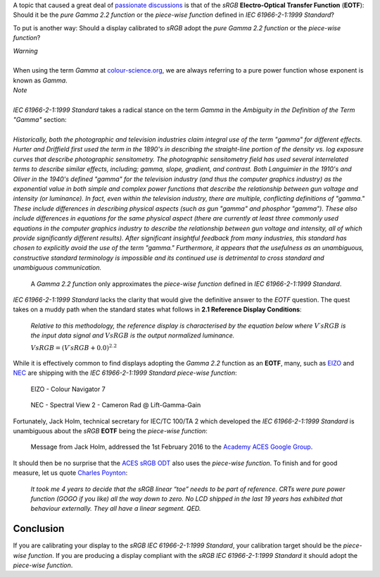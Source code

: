 .. title: sRGB EOTF: Pure Gamma 2.2 Function or Piece-Wise Function?
.. slug: srgb-eotf-pure-gamma-22-or-piece-wise-function
.. date: 2019-10-25 20:54:39 UTC+01:00
.. tags:  colour, colour science, EOTF, sRGB, transfer function
.. category:
.. link:
.. description:
.. type: text
.. has_math: true

A topic that caused a great deal of
`passionate <https://www.liftgammagain.com/forum/index.php?threads/dealing-with-srgb.13239/>`__
`discussions <https://twitter.com/troy_s/status/1170094480080265217>`__ is that
of the *sRGB* **Electro-Optical Transfer Function** (**EOTF**): Should it be
the *pure Gamma 2.2 function* or the *piece-wise function* defined in
*IEC 61966-2-1:1999 Standard*?

.. TEASER_END

To put is another way: Should a display calibrated to *sRGB* adopt the
*pure Gamma 2.2 function* or the *piece-wise function*?

.. class:: alert alert-dismissible alert-warning

    | *Warning*
    |
    | When using the term *Gamma* at
        `colour-science.org <https://colour-science.org/>`__,
        we are always referring to a pure power function whose exponent is
        known as *Gamma*.

.. class:: alert alert-dismissible alert-info

    | *Note*
    |
    | *IEC 61966-2-1:1999 Standard* takes a radical stance on the term *Gamma*
        in the *Ambiguity in the Definition of the Term "Gamma"* section:
    |
    | *Historically, both the photographic and television industries claim
        integral use of the term "gamma" for different effects. Hurter and
        Driffield first used the term in the 1890's in describing the
        straight-line portion of the density vs. log exposure curves that
        describe photographic sensitometry. The photographic sensitometry
        field has used several interrelated terms to describe similar effects,
        including; gamma, slope, gradient, and contrast. Both Languimier in the
        1910's and Oliver in the 1940's defined "gamma" for the television
        industry (and thus the computer graphics industry) as the exponential
        value in both simple and complex power functions that describe the
        relationship between gun voltage and intensity (or luminance). In fact,
        even within the television industry, there are multiple, conflicting
        definitions of "gamma." These include differences in describing
        physical aspects (such as gun "gamma" and phosphor "gamma"). These also
        include differences in equations for the same physical aspect
        (there are currently at least three commonly used equations in the
        computer graphics industry to describe the relationship between gun
        voltage and intensity, all of which provide significantly different
        results). After significant insightful feedback from many industries,
        this standard has chosen to explicitly avoid the use of the term
        "gamma." Furthermore, it appears that the usefulness as an unambiguous,
        constructive standard terminology is impossible and its continued use
        is detrimental to cross standard and unambiguous communication.*

.. figure:: /images/Gamma-2.2_sRGB_CCTFs.png

    A *Gamma 2.2 function* only approximates the *piece-wise function* defined
    in *IEC 61966-2-1:1999 Standard*.

*IEC 61966-2-1:1999 Standard* lacks the clarity that would give the definitive
answer to the *EOTF* question. The quest takes on a muddy path when the
standard states what follows in **2.1 Reference Display Conditions**:

    *Relative to this methodology, the reference display is characterised by the
    equation below where* :math:`V\prime{sRGB}` *is the input data signal and*
    :math:`V{sRGB}` *is the output normalized luminance.*

    :math:`V{sRGB} = (V\prime{sRGB} + 0.0)^{2.2}`

While it is effectively common to find displays adopting the *Gamma 2.2*
function as an **EOTF**, many, such as `EIZO <https://www.eizo.com>`__ and
`NEC <https://www.nec-display-solutions.com/>`__ are shipping with the
*IEC 61966-2-1:1999 Standard* *piece-wise function*:

.. figure:: /images/Lift-Gamma-Gain_EIZO-Colour-Navigator-7.png

    EIZO - Colour Navigator 7

.. figure:: /images/Lift-Gamma-Gain_NEC-Spectral-View-2.png

    NEC - Spectral View 2 - Cameron Rad @ Lift-Gamma-Gain

Fortunately, Jack Holm, technical secretary for IEC/TC 100/TA 2 which developed
the *IEC 61966-2-1:1999 Standard* is unambiguous about the *sRGB* **EOTF**
being the *piece-wise function*:

.. figure:: /images/Jack-Holm_on_the_sRGB-EOTF.png

    Message from Jack Holm, addressed the 1st February 2016 to the
    `Academy ACES Google Group <https://groups.google.com/forum/#!forum/academyaces>`__.

It should then be no surprise that the `ACES <https://www.oscars.org/science-technology/sci-tech-projects/aces>`__
`sRGB ODT <https://github.com/ampas/aces-dev/blob/76ea982a988d278dd12b563602771f46a5da3b83/transforms/ctl/odt/sRGB/ODT.Academy.sRGB_100nits_dim.ctl#L34>`__
also uses the *piece-wise function*. To finish and for good measure, let us
quote `Charles Poynton <https://twitter.com/momaku/status/1170180565015900160>`__:

    *It took me 4 years to decide that the sRGB linear “toe” needs to be part
    of reference. CRTs were pure power function (GOGO if you like) all the way
    down to zero. No LCD shipped in the last 19 years has exhibited that
    behaviour externally. They all have a linear segment. QED.*

Conclusion
^^^^^^^^^^

If you are calibrating your display to the *sRGB* *IEC 61966-2-1:1999 Standard*,
your calibration target should be the *piece-wise function*. If you are
producing a display compliant with the *sRGB* *IEC 61966-2-1:1999 Standard* it
should adopt the *piece-wise function*.
